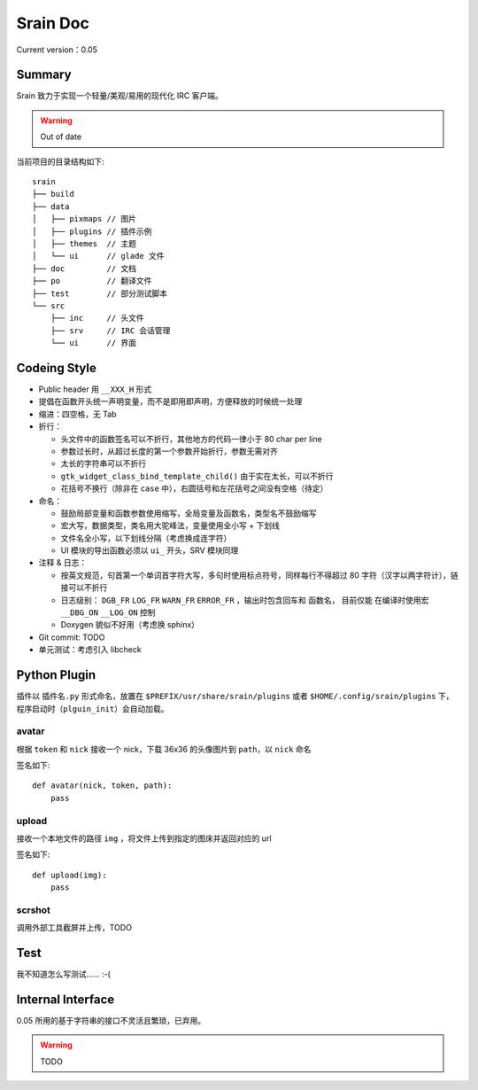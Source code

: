 =========
Srain Doc
=========

Current version：0.05

Summary
=======

Srain 致力于实现一个轻量/美观/易用的现代化 IRC 客户端。

.. warning:: Out of date

当前项目的目录结构如下::

    srain
    ├── build
    ├── data
    │   ├── pixmaps // 图片
    │   ├── plugins // 插件示例
    │   ├── themes  // 主题
    │   └── ui      // glade 文件
    ├── doc         // 文档
    ├── po          // 翻译文件
    ├── test        // 部分测试脚本
    └── src
        ├── inc     // 头文件
        ├── srv     // IRC 会话管理
        └── ui      // 界面

Codeing Style
=============

* Public header 用 ``__XXX_H`` 形式
* 提倡在函数开头统一声明变量，而不是即用即声明，方便释放的时候统一处理
* 缩进：四空格，无 Tab
* 折行：

  - 头文件中的函数签名可以不折行，其他地方的代码一律小于 80 char per line
  - 参数过长时，从超过长度的第一个参数开始折行，参数无需对齐
  - 太长的字符串可以不折行
  - ``gtk_widget_class_bind_template_child()`` 由于实在太长，可以不折行
  - 花括号不换行（除非在 ``case`` 中），右圆括号和左花括号之间没有空格（待定）

* 命名：

  - 鼓励局部变量和函数参数使用缩写，全局变量及函数名，类型名不鼓励缩写
  - 宏大写，数据类型，类名用大驼峰法，变量使用全小写 + 下划线
  - 文件名全小写，以下划线分隔（考虑换成连字符）
  - UI 模块的导出函数必须以 ``ui_`` 开头，SRV 模块同理

* 注释 & 日志：

  - 按英文规范，句首第一个单词首字符大写，多句时使用标点符号，同样每行不得超过
    80 字符（汉字以两字符计），链接可以不折行
  - 日志级别： ``DGB_FR`` ``LOG_FR`` ``WARN_FR`` ``ERROR_FR`` ，输出时包含回车和
    函数名， 目前仅能 在编译时使用宏 ``__DBG_ON`` ``__LOG_ON`` 控制
  - Doxygen 貌似不好用（考虑换 sphinx）

* Git commit: TODO
* 单元测试：考虑引入 libcheck

Python Plugin
=============

插件以 ``插件名.py`` 形式命名，放置在 ``$PREFIX/usr/share/srain/plugins`` 或者
``$HOME/.config/srain/plugins`` 下，程序启动时（``plguin_init``）会自动加载。

avatar
------

根据 ``token`` 和 ``nick`` 接收一个 nick，下载 36x36 的头像图片到 ``path``，以
``nick`` 命名

签名如下::

    def avatar(nick, token, path):
        pass

upload
------

接收一个本地文件的路径 ``img`` ，将文件上传到指定的图床并返回对应的 url

签名如下::

    def upload(img):
        pass

scrshot
-------

调用外部工具截屏并上传，TODO

Test
====

我不知道怎么写测试…… :-(

Internal Interface
==================

0.05 所用的基于字符串的接口不灵活且繁琐，已弃用。

.. warning:: TODO
